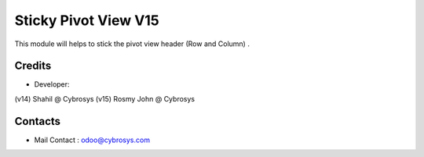 Sticky Pivot View V15
======================

This module will helps to stick the pivot view header (Row and Column) .


Credits
-------
* Developer:
(v14) Shahil @ Cybrosys
(v15) Rosmy John @ Cybrosys

Contacts
--------
* Mail Contact : odoo@cybrosys.com
